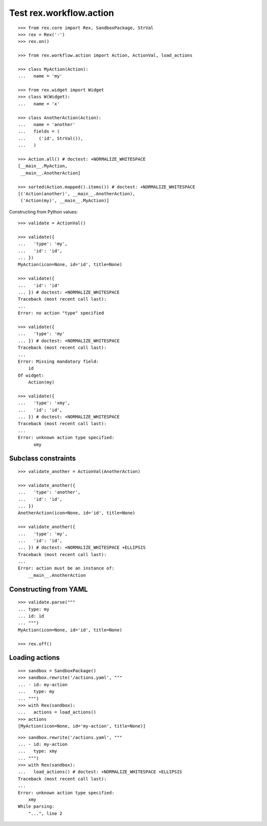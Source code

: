Test rex.workflow.action
========================

::

  >>> from rex.core import Rex, SandboxPackage, StrVal
  >>> rex = Rex('-')
  >>> rex.on()

  >>> from rex.workflow.action import Action, ActionVal, load_actions

  >>> class MyAction(Action):
  ...   name = 'my'

  >>> from rex.widget import Widget
  >>> class W(Widget):
  ...   name = 'x'

  >>> class AnotherAction(Action):
  ...   name = 'another'
  ...   fields = (
  ...     ('id', StrVal()),
  ...   )

  >>> Action.all() # doctest: +NORMALIZE_WHITESPACE
  [__main__.MyAction,
   __main__.AnotherAction]

  >>> sorted(Action.mapped().items()) # doctest: +NORMALIZE_WHITESPACE
  [('Action(another)', __main__.AnotherAction),
   ('Action(my)', __main__.MyAction)]

Constructing from Python values::

  >>> validate = ActionVal()

  >>> validate({
  ...   'type': 'my',
  ...   'id': 'id',
  ... })
  MyAction(icon=None, id='id', title=None)

  >>> validate({
  ...   'id': 'id'
  ... }) # doctest: +NORMALIZE_WHITESPACE
  Traceback (most recent call last):
  ...
  Error: no action "type" specified

  >>> validate({
  ...   'type': 'my'
  ... }) # doctest: +NORMALIZE_WHITESPACE
  Traceback (most recent call last):
  ...
  Error: Missing mandatory field:
      id
  Of widget:
      Action(my)

  >>> validate({
  ...   'type': 'xmy',
  ...   'id': 'id',
  ... }) # doctest: +NORMALIZE_WHITESPACE
  Traceback (most recent call last):
  ...
  Error: unknown action type specified:
        xmy

Subclass constraints
--------------------

::

  >>> validate_another = ActionVal(AnotherAction)

  >>> validate_another({
  ...   'type': 'another',
  ...   'id': 'id',
  ... })
  AnotherAction(icon=None, id='id', title=None)

  >>> validate_another({
  ...   'type': 'my',
  ...   'id': 'id',
  ... }) # doctest: +NORMALIZE_WHITESPACE +ELLIPSIS
  Traceback (most recent call last):
  ...
  Error: action must be an instance of:
      __main__.AnotherAction


Constructing from YAML
----------------------

::

  >>> validate.parse("""
  ... type: my
  ... id: id
  ... """)
  MyAction(icon=None, id='id', title=None)

  >>> rex.off()


Loading actions
---------------

::

  >>> sandbox = SandboxPackage()
  >>> sandbox.rewrite('/actions.yaml', """
  ... - id: my-action
  ...   type: my
  ... """)
  >>> with Rex(sandbox):
  ...   actions = load_actions()
  >>> actions
  [MyAction(icon=None, id='my-action', title=None)]

::

  >>> sandbox.rewrite('/actions.yaml', """
  ... - id: my-action
  ...   type: xmy
  ... """)
  >>> with Rex(sandbox):
  ...   load_actions() # doctest: +NORMALIZE_WHITESPACE +ELLIPSIS
  Traceback (most recent call last):
  ...
  Error: unknown action type specified:
      xmy
  While parsing:
      "...", line 2
